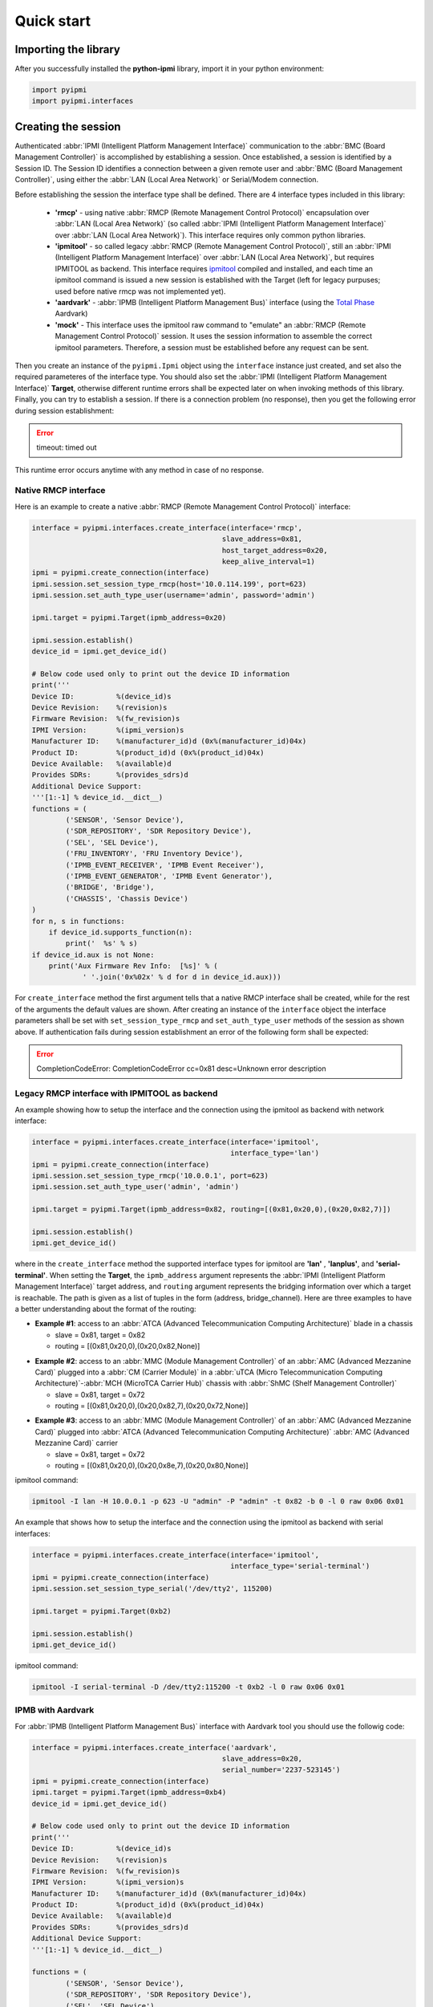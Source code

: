 Quick start
===========

Importing the library
---------------------

After you successfully installed the **python-ipmi** library, import it in your python environment:

.. code:: python
  
  import pyipmi
  import pyipmi.interfaces

Creating the session
--------------------

Authenticated :abbr:`IPMI (Intelligent Platform Management Interface)` communication to the :abbr:`BMC (Board Management Controller)` is accomplished by establishing a session. Once established, a session is identified by a Session ID. The Session ID identifies a connection between a given remote user and :abbr:`BMC (Board Management Controller)`, using either the :abbr:`LAN (Local Area Network)` or Serial/Modem connection.

Before establishing the session the interface type shall be defined. There are 4 interface types included in this library:

  * **'rmcp'** - using native :abbr:`RMCP (Remote Management Control Protocol)` encapsulation over :abbr:`LAN (Local Area Network)` (so called :abbr:`IPMI (Intelligent Platform Management Interface)` over :abbr:`LAN (Local Area Network)`). This interface requires only common python libraries.
  * **'ipmitool'** - so called legacy :abbr:`RMCP (Remote Management Control Protocol)`, still an :abbr:`IPMI (Intelligent Platform Management Interface)` over :abbr:`LAN (Local Area Network)`, but requires IPMITOOL as backend. This interface requires `ipmitool`_  compiled and installed, and each time an ipmitool command is issued a new session is established with the Target (left for legacy purpuses; used before native rmcp was not implemented yet).
  * **'aardvark'** - :abbr:`IPMB (Intelligent Platform Management Bus)` interface (using the `Total Phase`_ Aardvark)
  * **'mock'** - This interface uses the ipmitool raw command to "emulate" an :abbr:`RMCP (Remote Management Control Protocol)` session. It uses the session information to assemble the correct ipmitool parameters. Therefore, a session must be established before any request can be sent.

Then you create an instance of the ``pyipmi.Ipmi`` object using the ``interface`` instance just created, and set also the required parameteres of the interface type. You should also set the :abbr:`IPMI (Intelligent Platform Management Interface)` **Target**, otherwise different runtime errors shall be expected later on when invoking methods of this library. Finally, you can try to establish a session. If there is a connection problem (no response), then you get the following error during session establishment: 

.. error::

  timeout: timed out 

This runtime error occurs anytime with any method in case of no response.

Native RMCP interface
*********************

Here is an example to create a native :abbr:`RMCP (Remote Management Control Protocol)` interface:

.. code:: python 

  interface = pyipmi.interfaces.create_interface(interface='rmcp',
                                               slave_address=0x81,
                                               host_target_address=0x20,
                                               keep_alive_interval=1)
  ipmi = pyipmi.create_connection(interface)
  ipmi.session.set_session_type_rmcp(host='10.0.114.199', port=623)
  ipmi.session.set_auth_type_user(username='admin', password='admin')
  
  ipmi.target = pyipmi.Target(ipmb_address=0x20)

  ipmi.session.establish()
  device_id = ipmi.get_device_id()

  # Below code used only to print out the device ID information
  print('''
  Device ID:          %(device_id)s
  Device Revision:    %(revision)s
  Firmware Revision:  %(fw_revision)s
  IPMI Version:       %(ipmi_version)s
  Manufacturer ID:    %(manufacturer_id)d (0x%(manufacturer_id)04x)
  Product ID:         %(product_id)d (0x%(product_id)04x)
  Device Available:   %(available)d
  Provides SDRs:      %(provides_sdrs)d
  Additional Device Support:
  '''[1:-1] % device_id.__dict__)
  functions = (
          ('SENSOR', 'Sensor Device'),
          ('SDR_REPOSITORY', 'SDR Repository Device'),
          ('SEL', 'SEL Device'),
          ('FRU_INVENTORY', 'FRU Inventory Device'),
          ('IPMB_EVENT_RECEIVER', 'IPMB Event Receiver'),
          ('IPMB_EVENT_GENERATOR', 'IPMB Event Generator'),
          ('BRIDGE', 'Bridge'),
          ('CHASSIS', 'Chassis Device')
  )
  for n, s in functions:
      if device_id.supports_function(n):
          print('  %s' % s)
  if device_id.aux is not None:
      print('Aux Firmware Rev Info:  [%s]' % (
              ' '.join('0x%02x' % d for d in device_id.aux)))

For ``create_interface`` method the first argument tells that a native RMCP interface shall be created, while for the rest of the arguments the default values are shown. After creating an instance of the ``interface`` object the interface parameters shall be set with ``set_session_type_rmcp`` and ``set_auth_type_user`` methods of the session as shown above. If authentication fails during session establishment an error of the following form shall be expected:

.. error::

  CompletionCodeError: CompletionCodeError cc=0x81 desc=Unknown error description


Legacy RMCP interface with IPMITOOL as backend
**********************************************

An example showing how to setup the interface and the connection using the ipmitool as backend with network interface:

.. code:: python

  interface = pyipmi.interfaces.create_interface(interface='ipmitool', 
                                                 interface_type='lan')
  ipmi = pyipmi.create_connection(interface)
  ipmi.session.set_session_type_rmcp('10.0.0.1', port=623)
  ipmi.session.set_auth_type_user('admin', 'admin')

  ipmi.target = pyipmi.Target(ipmb_address=0x82, routing=[(0x81,0x20,0),(0x20,0x82,7)])

  ipmi.session.establish()
  ipmi.get_device_id()

where in the ``create_interface`` method the supported interface types for ipmitool are **'lan'** , **'lanplus'**, and **'serial-terminal'**. When setting the **Target**, the ``ipmb_address`` argument represents the :abbr:`IPMI (Intelligent Platform Management Interface)` target address, and ``routing`` argument represents the bridging information over which a target is reachable. The path is given as a list of tuples in the form (address, bridge_channel). Here are three examples to have a better understanding about the format of the routing:

* **Example #1**: access to an :abbr:`ATCA (Advanced Telecommunication Computing Architecture)` blade in a chassis

  - slave = 0x81, target = 0x82
  - routing = [(0x81,0x20,0),(0x20,0x82,None)]


.. graphviz::

    digraph g{
      rankdir=LR;
    
      nd1 [label="0x81"]
      nd2 [label="0x20"]
      nd3 [label="0x82"]
      nd4 [label="0x20"]
     
      nd1 -> nd2 [label="channel=0"]
      nd2 -> nd3 -> nd4
      
      subgraph cluster0 {
        label="Slave"
        nd1;
      }
      subgraph cluster3 {
        label="Chassis"
        subgraph cluster1 {
          label="ATCA Blade (Target)"
          nd3;
          nd4;
        }
        nd2;
        }
      }
    }


* **Example #2**: access to an :abbr:`MMC (Module Management Controller)` of an :abbr:`AMC (Advanced Mezzanine Card)` plugged into a :abbr:`CM (Carrier Module)` in a :abbr:`uTCA (Micro Telecommunication Computing Architecture)`-:abbr:`MCH (MicroTCA Carrier Hub)` chassis with :abbr:`ShMC (Shelf Management Controller)`

  - slave = 0x81, target = 0x72
  - routing = [(0x81,0x20,0),(0x20,0x82,7),(0x20,0x72,None)]

.. graphviz::

    digraph g{
      rankdir=LR;
    
      nd1 [label="0x81"]
      nd2 [label="0x20"]
      nd3 [label="0x82"]
      nd4 [label="0x20"]
      nd5 [label="0x72"]
    
      nd1 -> nd2 [label="channel=0"]
      nd2 -> nd3 -> nd4
      nd4 -> nd5 [label="channel=7"]
      
      subgraph cluster0 {
        label="Slave"
        nd1;
      }
      subgraph cluster3 {
        label="uTCA - MCH"
        subgraph cluster1 {
          label="CM"
          nd3;
          nd4;
        }
        subgraph cluster2 {
          label="ShMC"
          nd2;
        }
      }
      subgraph cluster5 {
        label="AMC (Target)"
        subgraph cluster4 {
          label="MMC"
          nd5;
        }
      }
    }


* **Example #3**: access to an :abbr:`MMC (Module Management Controller)` of an :abbr:`AMC (Advanced Mezzanine Card)` plugged into :abbr:`ATCA (Advanced Telecommunication Computing Architecture)` :abbr:`AMC (Advanced Mezzanine Card)` carrier

  - slave = 0x81, target = 0x72
  - routing = [(0x81,0x20,0),(0x20,0x8e,7),(0x20,0x80,None)]

.. graphviz::

    digraph g{
      rankdir=LR;
    
      nd1 [label="0x81"]
      nd2 [label="0x20"]
      nd3 [label="0x8E"]
      nd4 [label="0x20"]
      nd5 [label="0x80"]
    
      nd1 -> nd2 [label="channel=0"]
      nd2 -> nd3 -> nd4
      nd4 -> nd5 [label="channel=7"]
     
      subgraph cluster0 {
        label="Slave"
        nd1;
      }
      subgraph cluster3 {
        label="ATCA"
        subgraph cluster1 {
          label="AMC Carrier"
          nd3;
          nd4;
        }
        nd2;
      }
      subgraph cluster5 {
        label="AMC (Target)"
        subgraph cluster4 {
          label="MMC"
          nd5;
        }
      }
    }


ipmitool command:

.. code:: shell

    ipmitool -I lan -H 10.0.0.1 -p 623 -U "admin" -P "admin" -t 0x82 -b 0 -l 0 raw 0x06 0x01

An example that shows how to setup the interface and the connection using the ipmitool as backend with serial interfaces:

.. code:: python

  interface = pyipmi.interfaces.create_interface(interface='ipmitool', 
                                                 interface_type='serial-terminal')
  ipmi = pyipmi.create_connection(interface)
  ipmi.session.set_session_type_serial('/dev/tty2', 115200)

  ipmi.target = pyipmi.Target(0xb2)

  ipmi.session.establish()
  ipmi.get_device_id()

ipmitool command:

.. code:: shell

    ipmitool -I serial-terminal -D /dev/tty2:115200 -t 0xb2 -l 0 raw 0x06 0x01

IPMB with Aardvark
******************

For :abbr:`IPMB (Intelligent Platform Management Bus)` interface with Aardvark tool you should use the followig code:

.. code:: python

  interface = pyipmi.interfaces.create_interface('aardvark',
                                               slave_address=0x20,
                                               serial_number='2237-523145')
  ipmi = pyipmi.create_connection(interface)
  ipmi.target = pyipmi.Target(ipmb_address=0xb4)
  device_id = ipmi.get_device_id()

  # Below code used only to print out the device ID information
  print('''
  Device ID:          %(device_id)s
  Device Revision:    %(revision)s
  Firmware Revision:  %(fw_revision)s
  IPMI Version:       %(ipmi_version)s
  Manufacturer ID:    %(manufacturer_id)d (0x%(manufacturer_id)04x)
  Product ID:         %(product_id)d (0x%(product_id)04x)
  Device Available:   %(available)d
  Provides SDRs:      %(provides_sdrs)d
  Additional Device Support:
  '''[1:-1] % device_id.__dict__)

  functions = (
          ('SENSOR', 'Sensor Device'),
          ('SDR_REPOSITORY', 'SDR Repository Device'),
          ('SEL', 'SEL Device'),
          ('FRU_INVENTORY', 'FRU Inventory Device'),
          ('IPMB_EVENT_RECEIVER', 'IPMB Event Receiver'),
          ('IPMB_EVENT_GENERATOR', 'IPMB Event Generator'),
          ('BRIDGE', 'Bridge'),
          ('CHASSIS', 'Chassis Device')
  )
  for n, s in functions:
      if device_id.supports_function(n):
          print('  %s' % s)

  if device_id.aux is not None:
      print('Aux Firmware Rev Info:  [%s]' % (
              ' '.join('0x%02x' % d for d in device_id.aux)))

Sending IPMI commands
---------------------

You can send an :abbr:`IPMI (Intelligent Platform Management Interface)` message using the predefined command name

+------------------------------------------------------------+
| **send_message_with_name(name, *args, **kwargs)**          |
+------------------------------------------------------------+

where the ``name`` argument represents the string name of the command as listed in the last column of table from `commands`_. For commands which do not require data to be sent name is the only argument to be passed.
The returned value is on object which types depend on the name of the issued command.

The following example requests the device ID:

.. code:: python

  ipmi.send_message_with_name('GetDeviceId')

.. note::

  The returned object in this case is different from the one shown for the native :abbr:`RMCP (Remote Management Control Protocol)` example shown above.

Closing the session
-------------------

When you finish, close your session with ``session_close`` method.

.. code:: python

  ipmi.session.close()

As a beginner, you might find useful the debugging capabilities of this library. You can use the logging of the **python-ipmi** library by setting the following lines:

.. code:: python

  import logging
  logging.basicConfig(filename='ipmi_debug.log', filemode='w', level=logging.DEBUG)

in which case debug, info and warning messages are all recorded in the **'ipmi_debug.log'** file.

.. note::

  It is assumed in all code examples that the instantiation of the ``pyipmi.Ipmi`` object is called **ipmi**, thus **ipmi** will preceed all the methods and attributes of the ``pyipmi.Ipmi`` object.

.. _Total Phase: http://www.totalphase.com
.. _ipmitool: http://sourceforge.net/projects/ipmitool/
.. _commands: https://github.com/kontron/python-ipmi/blob/master/docs/commands.rst
